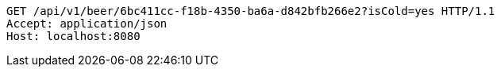 [source,http,options="nowrap"]
----
GET /api/v1/beer/6bc411cc-f18b-4350-ba6a-d842bfb266e2?isCold=yes HTTP/1.1
Accept: application/json
Host: localhost:8080

----